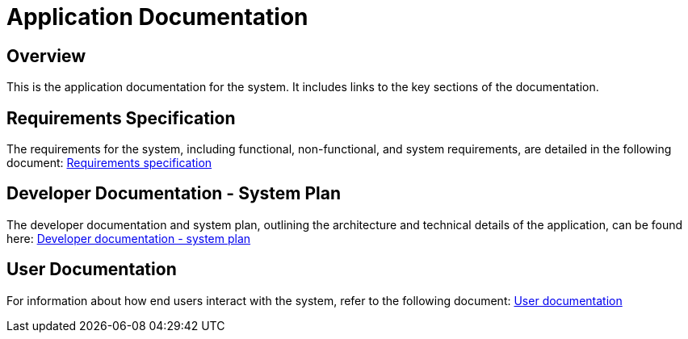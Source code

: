 = Application Documentation

== Overview
This is the application documentation for the system. It includes links to the key sections of the documentation.

== Requirements Specification
The requirements for the system, including functional, non-functional, and system requirements, are detailed in the following document:
link:requirements.adoc[Requirements specification]

== Developer Documentation - System Plan
The developer documentation and system plan, outlining the architecture and technical details of the application, can be found here:
link:system-plan.adoc[Developer documentation - system plan]

== User Documentation
For information about how end users interact with the system, refer to the following document:
link:user-documentation.adoc[User documentation]
